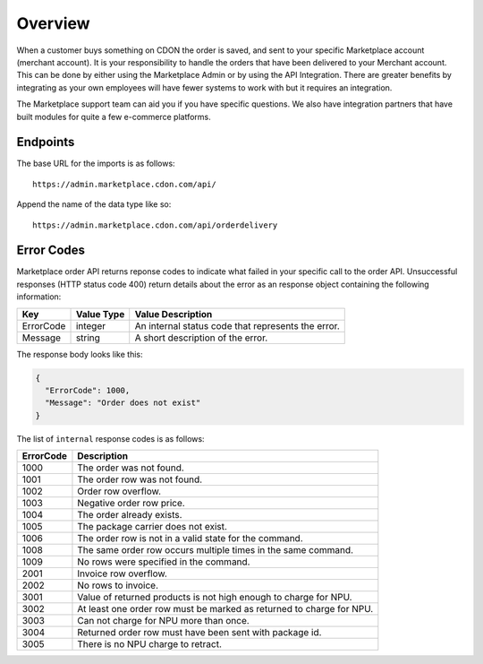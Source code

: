 ########
Overview
########

When a customer buys something on CDON the order is saved, and sent to your specific Marketplace account (merchant account). It is your responsibility to handle the orders that have been delivered to your Merchant account. This can be done by either using the Marketplace Admin or by using the API Integration. There are greater benefits by integrating as your own employees will have fewer systems to work with but it requires an integration.

The Marketplace support team can aid you if you have specific questions. We also have integration partners that have built modules for quite a few e-commerce platforms.


Endpoints
===========

The base URL for the imports is as follows::

	https://admin.marketplace.cdon.com/api/

Append the name of the data type like so::

	https://admin.marketplace.cdon.com/api/orderdelivery


Error Codes
===========

Marketplace order API returns reponse codes to indicate what failed in your specific call to the order API. Unsuccessful responses (HTTP status code 400) return details about the error as an response object containing the following information:

.. _table-order-error-codes:
.. table:: Order Error Codes

+-----------------------+-------------+----------------------------------------------------+
| Key                   | Value Type  | Value Description                                  |
+=======================+=============+====================================================+
| ErrorCode             | integer     | An internal status code that represents the error. |
+-----------------------+-------------+----------------------------------------------------+
| Message               | string      | A short description of the error.                  |
+-----------------------+-------------+----------------------------------------------------+

The response body looks like this:

.. code-block:: json

	{
	  "ErrorCode": 1000,
	  "Message": "Order does not exist"
	}
	


The list of ``internal`` response codes is as follows:

.. _table-order-error-codes:
.. table:: Order Error Codes

+-------------+----------------------------------------------------------------------+
| ErrorCode   | Description                                                          |
+=============+======================================================================+
| 1000        | The order was not found.                                             |
+-------------+----------------------------------------------------------------------+
| 1001        | The order row was not found.                                         |
+-------------+----------------------------------------------------------------------+
| 1002        | Order row overflow.                                                  |
+-------------+----------------------------------------------------------------------+
| 1003        | Negative order row price.                                            |
+-------------+----------------------------------------------------------------------+
| 1004        | The order already exists.                                            |
+-------------+----------------------------------------------------------------------+
| 1005        | The package carrier does not exist.                                  |
+-------------+----------------------------------------------------------------------+
| 1006        | The order row is not in a valid state for the command.               |
+-------------+----------------------------------------------------------------------+
| 1008        | The same order row occurs multiple times in the same command.        |
+-------------+----------------------------------------------------------------------+
| 1009        | No rows were specified in the command.                               |
+-------------+----------------------------------------------------------------------+
| 2001        | Invoice row overflow.                                                |
+-------------+----------------------------------------------------------------------+
| 2002        | No rows to invoice.                                                  |
+-------------+----------------------------------------------------------------------+
| 3001        | Value of returned products is not high enough to charge for NPU.     |
+-------------+----------------------------------------------------------------------+
| 3002        | At least one order row must be marked as returned to charge for NPU. |
+-------------+----------------------------------------------------------------------+
| 3003        | Can not charge for NPU more than once.                               |
+-------------+----------------------------------------------------------------------+
| 3004        | Returned order row must have been sent with package id.              |
+-------------+----------------------------------------------------------------------+
| 3005        | There is no NPU charge to retract.                                   |
+-------------+----------------------------------------------------------------------+


